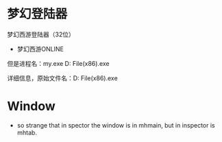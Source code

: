 * 梦幻登陆器
梦幻西游登陆器（32位）
    - 梦幻西游ONLINE

但是进程名：my.exe D:\Program File(x86)\梦幻西游\bin\my.exe

详细信息，原始文件名：D:\Program File(x86)\梦幻西游\bin\xylaunch.exe

* Window
- so strange that in spector the window is in mhmain, but in inspector is mhtab.